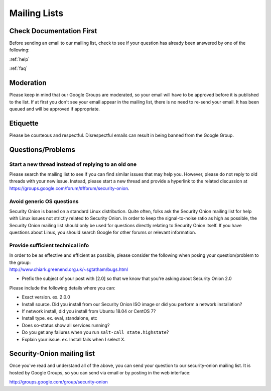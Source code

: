 .. _mailing-lists:

Mailing Lists
=============

Check Documentation First
-------------------------

Before sending an email to our mailing list, check to see if your question has already been answered by one of the following:

:ref:`help`

:ref:`faq`

Moderation
----------

Please keep in mind that our Google Groups are moderated, so your email will have to be approved before it is published to the list. If at first you don't see your email appear in the mailing list, there is no need to re-send your email. It has been queued and will be approved if appropriate.

Etiquette
---------

Please be courteous and respectful. Disrespectful emails can result in being banned from the Google Group.

Questions/Problems
------------------

Start a new thread instead of replying to an old one
~~~~~~~~~~~~~~~~~~~~~~~~~~~~~~~~~~~~~~~~~~~~~~~~~~~~

Please search the mailing list to see if you can find similar issues that may help you. However, please do not reply to old threads with your new issue. Instead, please start a new thread and provide a hyperlink to the related discussion at https://groups.google.com/forum/#!forum/security-onion.

Avoid generic OS questions
~~~~~~~~~~~~~~~~~~~~~~~~~~

Security Onion is based on a standard Linux distribution. Quite often, folks ask the Security Onion mailing list for help with Linux issues not strictly related to Security Onion. In order to keep the signal-to-noise ratio as high as possible, the Security Onion mailing list should only be used for questions directly relating to Security Onion itself. If you have questions about Linux, you should search Google for other forums or relevant information.

Provide sufficient technical info
~~~~~~~~~~~~~~~~~~~~~~~~~~~~~~~~~

| In order to be as effective and efficient as possible, please consider the following when posing your question/problem to the group:
| http://www.chiark.greenend.org.uk/~sgtatham/bugs.html

- Prefix the subject of your post with [2.0] so that we know that you're asking about Security Onion 2.0

Please include the following details where you can:

- Exact version. ex. 2.0.0

- Install source. Did you install from our Security Onion ISO image or did you perform a network installation?

- If network install, did you install from Ubuntu 18.04 or CentOS 7?

- Install type. ex. eval, standalone, etc

- Does so-status show all services running?

- Do you get any failures when you run ``salt-call state.highstate``?

- Explain your issue. ex. Install fails when I select X.

Security-Onion mailing list
---------------------------

Once you've read and understand all of the above, you can send your question to our security-onion mailing list.  It is hosted by Google Groups, so you can send via email or by posting in the web interface:

http://groups.google.com/group/security-onion
